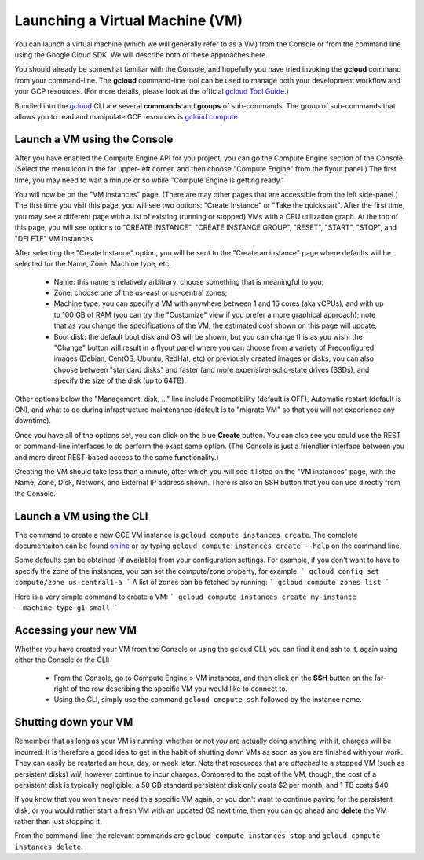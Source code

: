 Launching a Virtual Machine (VM)
################################

You can launch a virtual machine (which we will generally refer to as a VM) from the
Console or from the command line using the Google Cloud SDK.  We will describe both
of these approaches here.

You should already be somewhat familiar with the Console, and hopefully you have tried
invoking the **gcloud** command from your command-line.
The **gcloud** command-line tool can be used to manage both your development workflow
and your GCP resources.  (For more details, please look at the official 
`gcloud Tool Guide <https://cloud.google.com/sdk/gcloud/>`_.)

Bundled into the `gcloud <https://cloud.google.com/sdk/gcloud/reference/>`_ 
CLI are several **commands** and **groups** of sub-commands.  The group of sub-commands
that allows you to read and manipulate GCE resources is 
`gcloud compute <https://cloud.google.com/sdk/gcloud/reference/compute/>`_

Launch a VM using the Console
=============================

After you have enabled the Compute Engine API for you project, you can go the Compute Engine
section of the Console.  (Select the menu icon in the far upper-left corner, and then choose
"Compute Engine" from the flyout panel.)  The first time, you may need to wait a minute or
so while "Compute Engine is getting ready."

You will now be on the "VM instances" page.  (There are may other pages that are accessible
from the left side-panel.)
The first time you visit this page, you will see two options: "Create Instance" or "Take the quickstart".
After the first time, you may see a different page with a list of existing (running or stopped) VMs
with a CPU utilization graph.  At the top of this page, you will see options to "CREATE INSTANCE",
"CREATE INSTANCE GROUP", "RESET", "START", "STOP", and "DELETE" VM instances.

After selecting the "Create Instance" option, you will be sent to the "Create an instance" page
where defaults will be selected for the Name, Zone, Machine type, etc:

    * Name: this name is relatively arbitrary, choose something that is meaningful to you;
    * Zone: choose one of the us-east or us-central zones;
    * Machine type:  you can specify a VM with anywhere between 1 and 16 cores (aka vCPUs), and with up to 100 GB of RAM (you can try the "Customize" view if you prefer a more graphical approach);  note that as you change the specifications of the VM, the estimated cost shown on this page will update;
    * Boot disk:  the default boot disk and OS will be shown, but you can change this as you wish: the "Change" button will result in a flyout panel where you can choose from a variety of Preconfigured images (Debian, CentOS, Ubuntu, RedHat, etc) or previously created images or disks; you can also choose between "standard disks" and faster (and more expensive) solid-state drives (SSDs), and specify the size of the disk (up to 64TB).

Other options below the "Management, disk, ..." line include Preemptibility (default is OFF), 
Automatic restart (default is ON), and what to do during infrastructure maintenance (default 
is to "migrate VM" so that you will not experience any downtime).

Once you have all of the options set, you can click on the blue **Create** button.  You can also 
see you could use the REST or command-line interfaces to do perform the exact same option.  
(The Console is just a friendlier interface between you and more direct REST-based access to the same
functionality.)

Creating the VM should take less than a minute, after which you will see it listed on the "VM instances"
page, with the Name, Zone, Disk, Network, and External IP address shown.  There is also an SSH button
that you can use directly from the Console.

Launch a VM using the CLI
=========================
The command to create a new GCE VM instance is ``gcloud compute instances create``.  The complete
documentaiton can be found 
`online <https://cloud.google.com/sdk/gcloud/reference/compute/instances/create>`_ 
or by typing ``gcloud compute instances create --help`` on the command line.

Some defaults can be obtained (if available) 
from your configuration settings.  For example, if you don't want
to have to specify the zone of the instances, you can set the compute/zone property, for example:
```
gcloud config set compute/zone us-central1-a
```
A list of zones can be fetched by running:
```
gcloud compute zones list
```

Here is a very simple command to create a VM:
```
gcloud compute instances create my-instance --machine-type g1-small
```

Accessing your new VM
=====================
Whether you have created your VM from the Console or using the gcloud CLI, you can find it and 
ssh to it, again using either the Console or the CLI:

  * From the Console, go to Compute Engine > VM instances, and then click on the **SSH** button on the far-right of the row describing the specific VM you would like to connect to.
  * Using the CLI, simply use the command ``gcloud cmopute ssh`` followed by the instance name.


Shutting down your VM
=====================
Remember that as long as your VM is running, whether or not *you* are actually doing anything with it,
charges will be incurred.  It is therefore a good idea to get in the habit of shutting down VMs as 
soon as you are finished with your work.  They can easily be restarted an hour, day, or week later.
Note that resources that are *attached* to a stopped VM (such as persistent disks) *will*, however
continue to incur charges.  Compared to the cost of the VM, though, the cost of a persistent disk
is typically negligible:  a 50 GB standard persistent disk only costs $2 per month, and 1 TB costs $40.

If you know that you won't never need this specific VM again, or you don't want to continue paying for
the persistent disk, or you would rather start a fresh VM with an updated OS next time, then you can go 
ahead and **delete** the VM rather than just stopping it.

From the command-line, the relevant commands are ``gcloud compute instances stop`` and 
``gcloud compute instances delete``.

